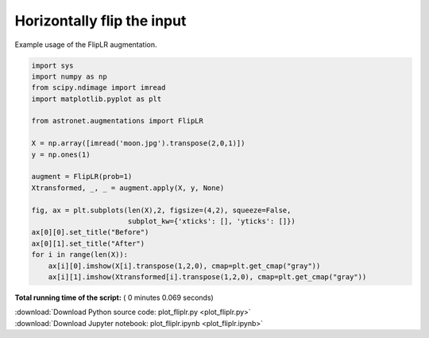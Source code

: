 

.. _sphx_glr_auto_examples_plot_fliplr.py:

 
Horizontally flip the input
===========================

Example usage of the FlipLR augmentation.
 




.. image:: /auto_examples/images/sphx_glr_plot_fliplr_001.png
    :align: center





.. code-block:: python

    import sys
    import numpy as np
    from scipy.ndimage import imread
    import matplotlib.pyplot as plt

    from astronet.augmentations import FlipLR

    X = np.array([imread('moon.jpg').transpose(2,0,1)])
    y = np.ones(1)

    augment = FlipLR(prob=1)
    Xtransformed, _, _ = augment.apply(X, y, None)

    fig, ax = plt.subplots(len(X),2, figsize=(4,2), squeeze=False, 
                           subplot_kw={'xticks': [], 'yticks': []})
    ax[0][0].set_title("Before")
    ax[0][1].set_title("After")
    for i in range(len(X)):
        ax[i][0].imshow(X[i].transpose(1,2,0), cmap=plt.get_cmap("gray"))
        ax[i][1].imshow(Xtransformed[i].transpose(1,2,0), cmap=plt.get_cmap("gray"))

**Total running time of the script:** ( 0 minutes  0.069 seconds)



.. container:: sphx-glr-footer


  .. container:: sphx-glr-download

     :download:`Download Python source code: plot_fliplr.py <plot_fliplr.py>`



  .. container:: sphx-glr-download

     :download:`Download Jupyter notebook: plot_fliplr.ipynb <plot_fliplr.ipynb>`

.. rst-class:: sphx-glr-signature

    `Generated by Sphinx-Gallery <http://sphinx-gallery.readthedocs.io>`_
